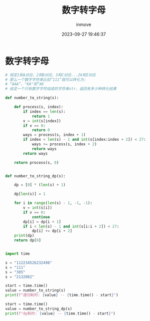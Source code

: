 #+TITLE: 数字转字母
#+DATE: 2023-09-27 19:46:37
#+DISPLAY: t
#+STARTUP: indent
#+OPTIONS: toc:10
#+AUTHOR: inmove
#+KEYWORDS: 动态规划
#+CATEGORIES: 动态规划 算法

* 数字转字母
#+begin_src python
  # 规定1和A对应、2和B对应、3和C对应...26和Z对应
  # 那么一个数字字符串比如”111”就可以转化为:
  # “AAA”、"KA"和”AK
  # 给定一个只有数字字符组成的字符串str，返回有多少种转化结果

  def number_to_string(s):

      def process(s, index):
          if index == len(s):
              return 1
          v = int(s[index])
          if v == 0:
              return 0
          ways = process(s, index + 1)
          if index < len(s) - 1 and int(s[index:index + 2]) < 27:
              ways += process(s, index + 2)
              return ways
          return ways

      return process(s, 0)


  def number_to_string_dp(s):

      dp = [0] * (len(s) + 1)

      dp[len(s)] = 1

      for i in range(len(s) - 1, -1, -1):
          v = int(s[i])
          if v == 0:
              continue
          dp[i] = dp[i + 1]
          if i < len(s) - 1 and int(s[i:i + 2]) < 27:
              dp[i] += dp[i + 2]
      print(dp)
      return dp[0]


  import time

  s = "112234526232498"
  s = "111"
  s = "305"
  s = "2132082"

  start = time.time()
  value = number_to_string(s)
  print(f"递归耗时: {value} -- {time.time() - start}")

  start = time.time()
  value = number_to_string_dp(s)
  print(f"dp耗时: {value} -- {time.time() - start}")

#+end_src
